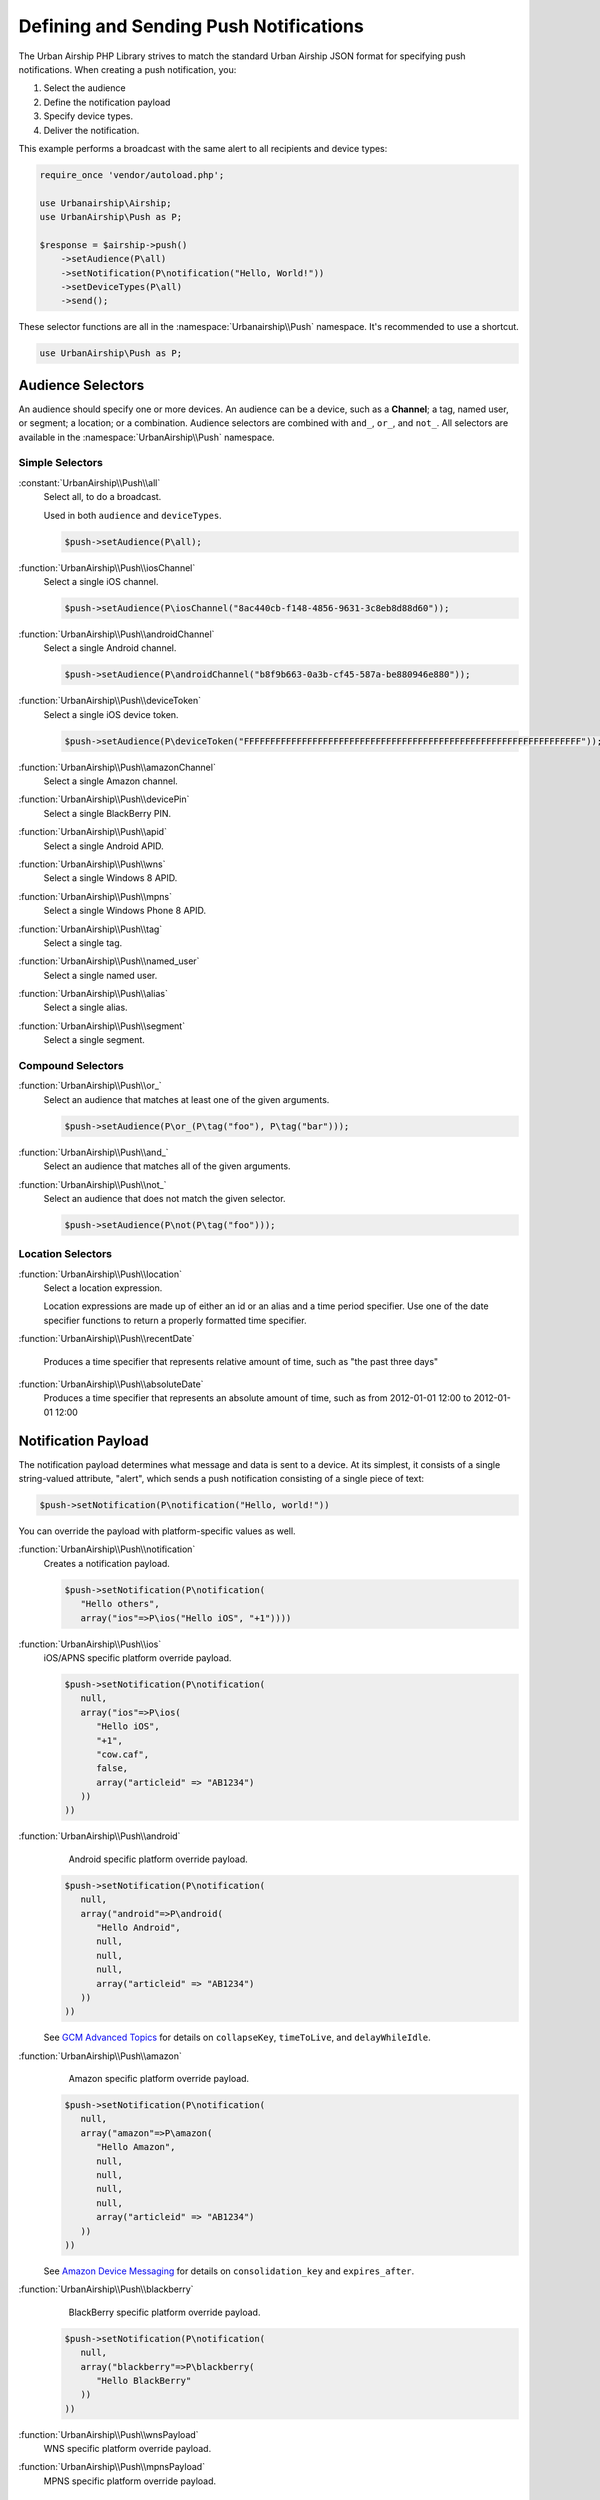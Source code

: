 Defining and Sending Push Notifications
=======================================

The Urban Airship PHP Library strives to match the standard Urban Airship
JSON format for specifying push notifications. When creating a push
notification, you:

#. Select the audience
#. Define the notification payload
#. Specify device types.
#. Deliver the notification.

This example performs a broadcast with the same alert to all recipients and
device types:

.. code-block:: php

   require_once 'vendor/autoload.php';

   use Urbanairship\Airship;
   use UrbanAirship\Push as P;

   $response = $airship->push()
       ->setAudience(P\all)
       ->setNotification(P\notification("Hello, World!"))
       ->setDeviceTypes(P\all)
       ->send();

These selector functions are all in the :namespace:`Urbanairship\\Push`
namespace. It's recommended to use a shortcut.

.. code-block:: php

   use UrbanAirship\Push as P;

Audience Selectors
------------------

An audience should specify one or more devices. An audience can be a device,
such as a **Channel**; a tag, named user, or segment; a location;
or a combination. Audience selectors are combined with ``and_``, ``or_``, and
``not_``. All selectors are available in the :namespace:`UrbanAirship\\Push` namespace.

Simple Selectors
++++++++++++++++

:constant:`UrbanAirship\\Push\\all`
   Select all, to do a broadcast.

   Used in both ``audience`` and ``deviceTypes``.

   .. code-block:: php

      $push->setAudience(P\all);

:function:`UrbanAirship\\Push\\iosChannel`
   Select a single iOS channel.

   .. code-block:: php

      $push->setAudience(P\iosChannel("8ac440cb-f148-4856-9631-3c8eb8d88d60"));

:function:`UrbanAirship\\Push\\androidChannel`
   Select a single Android channel.

   .. code-block:: php

      $push->setAudience(P\androidChannel("b8f9b663-0a3b-cf45-587a-be880946e880"));

:function:`UrbanAirship\\Push\\deviceToken`
   Select a single iOS device token.

   .. code-block:: php

      $push->setAudience(P\deviceToken("FFFFFFFFFFFFFFFFFFFFFFFFFFFFFFFFFFFFFFFFFFFFFFFFFFFFFFFFFFFFFFFF"));

:function:`UrbanAirship\\Push\\amazonChannel`
   Select a single Amazon channel.

:function:`UrbanAirship\\Push\\devicePin`
   Select a single BlackBerry PIN.

:function:`UrbanAirship\\Push\\apid`
   Select a single Android APID.

:function:`UrbanAirship\\Push\\wns`
   Select a single Windows 8 APID.

:function:`UrbanAirship\\Push\\mpns`
   Select a single Windows Phone 8 APID.

:function:`UrbanAirship\\Push\\tag`
   Select a single tag.

:function:`UrbanAirship\\Push\\named_user`
   Select a single named user.

:function:`UrbanAirship\\Push\\alias`
   Select a single alias.

:function:`UrbanAirship\\Push\\segment`
   Select a single segment.

Compound Selectors
++++++++++++++++++

:function:`UrbanAirship\\Push\\or_`
   Select an audience that matches at least one of the given arguments.

   .. code-block:: php

      $push->setAudience(P\or_(P\tag("foo"), P\tag("bar")));

:function:`UrbanAirship\\Push\\and_`
   Select an audience that matches all of the given arguments.

:function:`UrbanAirship\\Push\\not_`
   Select an audience that does not match the given selector.

   .. code-block:: php

      $push->setAudience(P\not(P\tag("foo")));

Location Selectors
++++++++++++++++++

:function:`UrbanAirship\\Push\\location`
   Select a location expression.

   Location expressions are made up of either an id or an alias and a time
   period specifier. Use one of the date specifier functions to return a
   properly formatted time specifier.

:function:`UrbanAirship\\Push\\recentDate`

   Produces a time specifier that represents relative amount of time, such
   as "the past three days"

:function:`UrbanAirship\\Push\\absoluteDate`
   Produces a time specifier that represents an absolute amount of time,
   such as from 2012-01-01 12:00 to 2012-01-01 12:00

Notification Payload
-------------------

The notification payload determines what message and data is sent to a device.
At its simplest, it consists of a single string-valued attribute, "alert",
which sends a push notification consisting of a single piece of text:

.. code-block:: php

   $push->setNotification(P\notification("Hello, world!"))

You can override the payload with platform-specific values as well.

:function:`UrbanAirship\\Push\\notification`
   Creates a notification payload.

   .. code-block:: php

      $push->setNotification(P\notification(
         "Hello others",
         array("ios"=>P\ios("Hello iOS", "+1"))))

:function:`UrbanAirship\\Push\\ios`
   iOS/APNS specific platform override payload.

   .. code-block:: php

      $push->setNotification(P\notification(
         null,
         array("ios"=>P\ios(
            "Hello iOS",
            "+1",
            "cow.caf",
            false,
            array("articleid" => "AB1234")
         ))
      ))

:function:`UrbanAirship\\Push\\android`
    Android specific platform override payload.

   .. code-block:: php

      $push->setNotification(P\notification(
         null,
         array("android"=>P\android(
            "Hello Android",
            null,
            null,
            null,
            array("articleid" => "AB1234")
         ))
      ))

   See `GCM Advanced Topics
   <http://developer.android.com/google/gcm/adv.html>`_ for details on
   ``collapseKey``, ``timeToLive``, and ``delayWhileIdle``.

:function:`UrbanAirship\\Push\\amazon`
    Amazon specific platform override payload.

   .. code-block:: php

      $push->setNotification(P\notification(
         null,
         array("amazon"=>P\amazon(
            "Hello Amazon",
            null,
            null,
            null,
            null,
            array("articleid" => "AB1234")
         ))
      ))

   See `Amazon Device Messaging
   <https://developer.amazon.com/appsandservices/apis/engage/device-messaging/tech-docs/06-sending-a-message>`_ for details on
   ``consolidation_key`` and ``expires_after``.

:function:`UrbanAirship\\Push\\blackberry`
    BlackBerry specific platform override payload.

   .. code-block:: php

      $push->setNotification(P\notification(
         null,
         array("blackberry"=>P\blackberry(
            "Hello BlackBerry"
         ))
      ))

:function:`UrbanAirship\\Push\\wnsPayload`
    WNS specific platform override payload.

:function:`UrbanAirship\\Push\\mpnsPayload`
    MPNS specific platform override payload.

Device Types
------------

In addition to specifying the audience, you must specify the device types you
wish to target, either with a list of strings:

.. code-block:: php

   $push->setDeviceTypes(P\deviceTypes('ios', 'blackberry'));

or with the :constant:`UrbanAirship\\Push\\all` shortcut.

.. code-block:: php

   $push->setDeviceTypes(P\all);

Rich Push
---------

If you'd like to send a rich push along with your notification (or alone), use
setMessage. See :function:`UrbanAirship\\Push\\message` for more information
about parameters.

.. code-block:: php

   $push->setMessage(P\message("This is the title",
                "<html><body><h1>This is the message</h1></body></html>",
                "text/html",
                "utf-8",
                0)
        );

Note: Rich Push is not supported on Windows, Windows Phone, or Blackberry, and
requires additional setup for other platforms. See our API and implementation
docs for more information.
